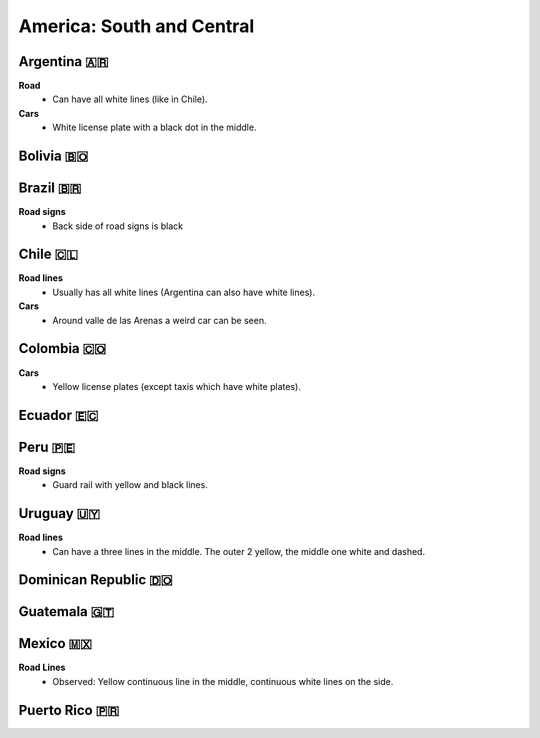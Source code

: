 America: South and Central
==========================

.. image:: images/central_south_america_coverage.png
  :height: 320
.. image:: images/south_america_coverage.png
  :height: 320


Argentina 🇦🇷
------------

**Road**
  - Can have all white lines (like in Chile).

**Cars**
	- White license plate with a black dot in the middle.

Bolivia 🇧🇴
----------

Brazil 🇧🇷
---------

**Road signs**
    - Back side of road signs is black

Chile 🇨🇱
--------

**Road lines**
	- Usually has all white lines (Argentina can also have white lines).

**Cars**
	- Around valle de las Arenas a weird car can be seen.

.. image:: images/valle-de-las-arenas.png
  :height: 300
.. image:: images/chile-weird-car.png
  :height: 300


Colombia 🇨🇴
-----------

**Cars**
	- Yellow license plates (except taxis which have white plates).

Ecuador 🇪🇨
----------

Peru 🇵🇪
-------

**Road signs**
	- Guard rail with yellow and black lines.

.. image:: images/peru-guardrail.png
  :height: 250
.. image:: images/central-peru.png
  :height: 250

Uruguay 🇺🇾
----------

**Road lines**
    - Can have a three lines in the middle. The outer 2 yellow, the middle one white and dashed.


Dominican Republic 🇩🇴
---------------------

Guatemala 🇬🇹
------------

Mexico 🇲🇽
---------

**Road Lines**
    - Observed: Yellow continuous line in the middle, continuous white lines on the side.

Puerto Rico 🇵🇷
--------------

